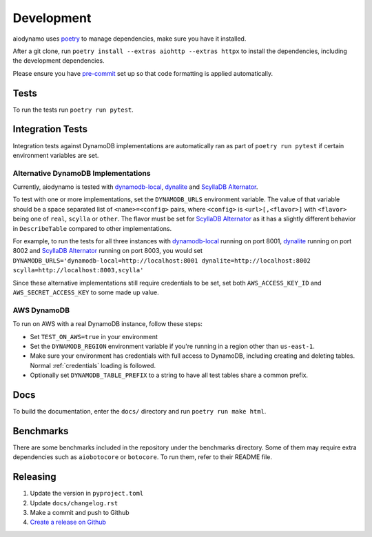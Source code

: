 Development
===========

aiodynamo uses `poetry`_ to manage dependencies, make sure you have it installed.

After a git clone, run ``poetry install --extras aiohttp --extras httpx`` to install the dependencies, including the development dependencies.

Please ensure you have `pre-commit`_ set up so that code formatting is applied automatically.

Tests
-----

To run the tests run ``poetry run pytest``.

Integration Tests
-----------------

Integration tests against DynamoDB implementations are automatically ran as part of ``poetry run pytest`` if certain environment variables are set.

Alternative DynamoDB Implementations
~~~~~~~~~~~~~~~~~~~~~~~~~~~~~~~~~~~~

Currently, aiodynamo is tested with `dynamodb-local`_, `dynalite`_ and `ScyllaDB Alternator`_.

To test with one or more implementations, set the ``DYNAMODB_URLS`` environment variable. The value of that variable should be a space separated list of ``<name>=<config>`` pairs, where ``<config>`` is ``<url>[,<flavor>]`` with ``<flavor>`` being one of ``real``, ``scylla`` or ``other``. The flavor must be set for `ScyllaDB Alternator`_ as it has a slightly different behavior in ``DescribeTable`` compared to other implementations.

For example, to run the tests for all three instances with `dynamodb-local`_ running on port 8001, `dynalite`_ running on port 8002 and `ScyllaDB Alternator`_ running on port 8003, you would set ``DYNAMODB_URLS='dynamodb-local=http://localhost:8001 dynalite=http://localhost:8002 scylla=http://localhost:8003,scylla'``

Since these alternative implementations still require credentials to be set, set both ``AWS_ACCESS_KEY_ID`` and ``AWS_SECRET_ACCESS_KEY`` to some made up value.


AWS DynamoDB
~~~~~~~~~~~~

To run on AWS with a real DynamoDB instance, follow these steps:

* Set ``TEST_ON_AWS=true`` in your environment
* Set the ``DYNAMODB_REGION`` environment variable if you're running in a region other than ``us-east-1``.
* Make sure your environment has credentials with full access to DynamoDB, including creating and deleting tables. Normal :ref:`credentials` loading is followed.
* Optionally set ``DYNAMODB_TABLE_PREFIX`` to a string to have all test tables share a common prefix.


Docs
----

To build the documentation, enter the ``docs/`` directory and run ``poetry run make html``.

Benchmarks
----------

There are some benchmarks included in the repository under the benchmarks directory. Some of them may require extra
dependencies such as ``aiobotocore`` or ``botocore``. To run them, refer to their README file.

Releasing
---------

1. Update the version in ``pyproject.toml``
2. Update ``docs/changelog.rst``
3. Make a commit and push to Github
4. `Create a release on Github`_

.. _poetry: https://poetry.eustace.io/
.. _repository: https://github.com/mhart/dynalite
.. _container: https://hub.docker.com/r/dimaqq/dynalite/
.. _pre-commit: https://pre-commit.com/
.. _Create a release on Github: https://github.com/HENNGE/aiodynamo/releases
.. _dynamodb-local: https://docs.aws.amazon.com/amazondynamodb/latest/developerguide/DynamoDBLocal.html
.. _dynalite: https://github.com/mhart/dynalite
.. _ScyllaDB Alternator: https://docs.scylladb.com/stable/using-scylla/alternator/
